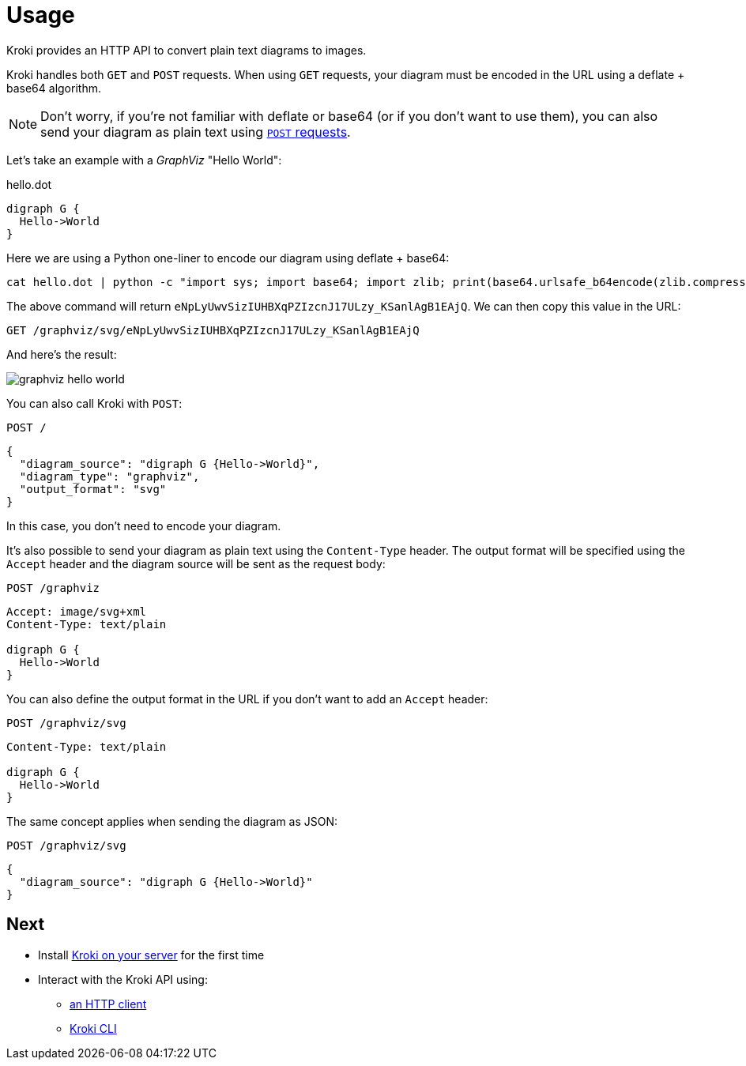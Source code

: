 = Usage

Kroki provides an HTTP API to convert plain text diagrams to images.

Kroki handles both `GET` and `POST` requests.
When using `GET` requests, your diagram must be encoded in the URL using a deflate + base64 algorithm.

NOTE: Don't worry, if you're not familiar with deflate or base64 (or if you don't want to use them),
you can also send your diagram as plain text using <<post-request,`POST` requests>>.

Let's take an example with a _GraphViz_ "Hello World":

.hello.dot
[source,txt]
----
digraph G {
  Hello->World
}
----

Here we are using a Python one-liner to encode our diagram using deflate + base64:

[source,cmd]
cat hello.dot | python -c "import sys; import base64; import zlib; print(base64.urlsafe_b64encode(zlib.compress(sys.stdin.read(), 9)))"

The above command will return `eNpLyUwvSizIUHBXqPZIzcnJ17ULzy_KSanlAgB1EAjQ`.
We can then copy this value in the URL:

 GET /graphviz/svg/eNpLyUwvSizIUHBXqPZIzcnJ17ULzy_KSanlAgB1EAjQ

And here's the result:

image::graphviz-hello-world.svg[]

[[post-request]]
You can also call Kroki with `POST`:

 POST /

```json
{
  "diagram_source": "digraph G {Hello->World}",
  "diagram_type": "graphviz",
  "output_format": "svg"
}
```

In this case, you don't need to encode your diagram.

It's also possible to send your diagram as plain text using the `Content-Type` header.
The output format will be specified using the `Accept` header and the diagram source will be sent as the request body:

 POST /graphviz

[source,plain]
----
Accept: image/svg+xml
Content-Type: text/plain

digraph G {
  Hello->World
}
----

You can also define the output format in the URL if you don't want to add an `Accept` header:

 POST /graphviz/svg
[source,plain]
----
Content-Type: text/plain

digraph G {
  Hello->World
}
----

The same concept applies when sending the diagram as JSON:

 POST /graphviz/svg
```json
{
  "diagram_source": "digraph G {Hello->World}"
}
```

== Next

* Install xref:install.adoc[Kroki on your server] for the first time
* Interact with the Kroki API using:
** xref:http-client.adoc[an HTTP client]
** xref:kroki-cli.adoc[Kroki CLI]

